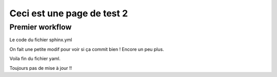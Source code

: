 Ceci est une page de test 2
===========================

Premier workflow
----------------

Le code du fichier sphinx.yml

On fait une petite modif pour voir si ça commit bien ! Encore un peu plus.

.. code-block::
   :language: yaml
   
   name: Sphinx Documentation

   on:
      push:
         branches:
            - main

   jobs:
   deploy:
      runs-on: ubuntu-latest

      steps:
      - name: Checkout repository
            uses: actions/checkout@v2

      - name: Set up Python
            uses: actions/setup-python@v2
            with:
            python-version: 3.x

      - name: Install dependencies
            run: |
            python -m pip install --upgrade pip
            pip install -r requirements.txt

      - name: Build documentation
            run: |
            sphinx-build -b html source build

      - name: Deploy to GitHub Pages
            uses: peaceiris/actions-gh-pages@v3
            if: github.ref == 'refs/heads/main'
            with:
            github_token: ${{ secrets.GITHUB_TOKEN }}
            publish_branch: github-pages
            publish_dir: ./build

Voila fin du fichier yaml.

Toujours pas de mise à jour !!


